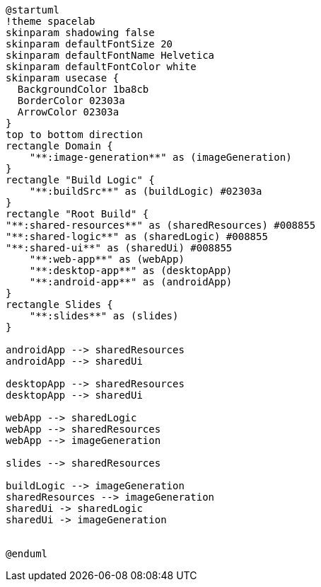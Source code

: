 [plantuml]
....
@startuml
!theme spacelab
skinparam shadowing false
skinparam defaultFontSize 20
skinparam defaultFontName Helvetica
skinparam defaultFontColor white
skinparam usecase {
  BackgroundColor 1ba8cb
  BorderColor 02303a
  ArrowColor 02303a
}
top to bottom direction
rectangle Domain {
    "**:image-generation**" as (imageGeneration)
}
rectangle "Build Logic" {
    "**:buildSrc**" as (buildLogic) #02303a
}
rectangle "Root Build" {
"**:shared-resources**" as (sharedResources) #008855
"**:shared-logic**" as (sharedLogic) #008855
"**:shared-ui**" as (sharedUi) #008855
    "**:web-app**" as (webApp)
    "**:desktop-app**" as (desktopApp)
    "**:android-app**" as (androidApp)
}
rectangle Slides {
    "**:slides**" as (slides)
}

androidApp --> sharedResources
androidApp --> sharedUi

desktopApp --> sharedResources
desktopApp --> sharedUi

webApp --> sharedLogic
webApp --> sharedResources
webApp --> imageGeneration

slides --> sharedResources

buildLogic --> imageGeneration
sharedResources --> imageGeneration
sharedUi -> sharedLogic
sharedUi -> imageGeneration


@enduml
....
